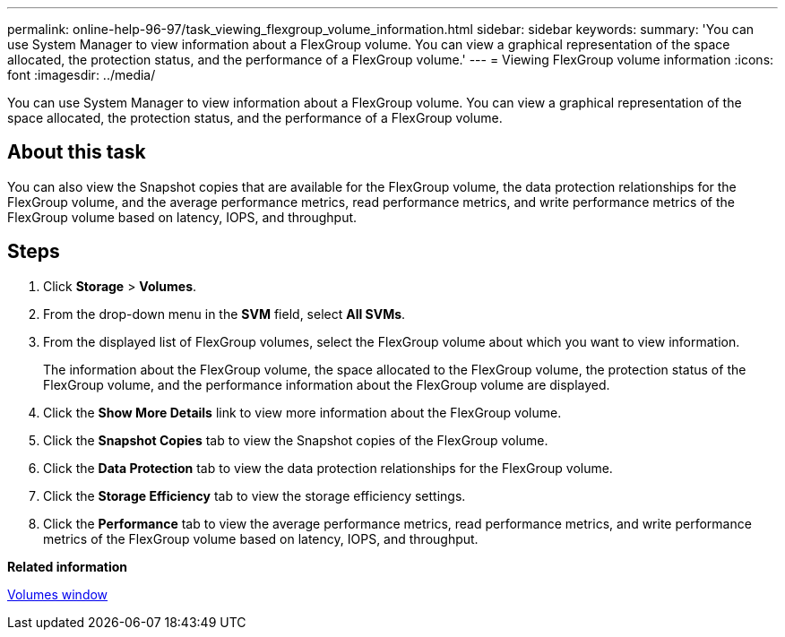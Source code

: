 ---
permalink: online-help-96-97/task_viewing_flexgroup_volume_information.html
sidebar: sidebar
keywords: 
summary: 'You can use System Manager to view information about a FlexGroup volume. You can view a graphical representation of the space allocated, the protection status, and the performance of a FlexGroup volume.'
---
= Viewing FlexGroup volume information
:icons: font
:imagesdir: ../media/

[.lead]
You can use System Manager to view information about a FlexGroup volume. You can view a graphical representation of the space allocated, the protection status, and the performance of a FlexGroup volume.

== About this task

You can also view the Snapshot copies that are available for the FlexGroup volume, the data protection relationships for the FlexGroup volume, and the average performance metrics, read performance metrics, and write performance metrics of the FlexGroup volume based on latency, IOPS, and throughput.

== Steps

. Click *Storage* > *Volumes*.
. From the drop-down menu in the *SVM* field, select *All SVMs*.
. From the displayed list of FlexGroup volumes, select the FlexGroup volume about which you want to view information.
+
The information about the FlexGroup volume, the space allocated to the FlexGroup volume, the protection status of the FlexGroup volume, and the performance information about the FlexGroup volume are displayed.

. Click the *Show More Details* link to view more information about the FlexGroup volume.
. Click the *Snapshot Copies* tab to view the Snapshot copies of the FlexGroup volume.
. Click the *Data Protection* tab to view the data protection relationships for the FlexGroup volume.
. Click the *Storage Efficiency* tab to view the storage efficiency settings.
. Click the *Performance* tab to view the average performance metrics, read performance metrics, and write performance metrics of the FlexGroup volume based on latency, IOPS, and throughput.

*Related information*

xref:reference_volumes_window.adoc[Volumes window]
